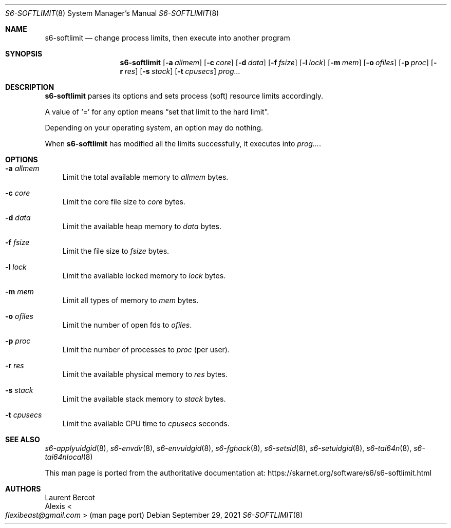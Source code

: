 .Dd September 29, 2021
.Dt S6-SOFTLIMIT 8
.Os
.Sh NAME
.Nm s6-softlimit
.Nd change process limits, then execute into another program
.Sh SYNOPSIS
.Nm
.Op Fl a Ar allmem
.Op Fl c Ar core
.Op Fl d Ar data
.Op Fl f Ar fsize
.Op Fl l Ar lock
.Op Fl m Ar mem
.Op Fl o Ar ofiles
.Op Fl p Ar proc
.Op Fl r Ar res
.Op Fl s Ar stack
.Op Fl t Ar cpusecs
.Ar prog...
.Sh DESCRIPTION
.Nm
parses its options and sets process (soft) resource limits accordingly.
.Pp
A value of
.Ql =
for any option means
.Dq set that limit to the hard limit .
.Pp
Depending on your operating system, an option may do nothing.
.Pp
When
.Nm
has modified all the limits successfully, it executes into
.Ar prog... .
.Sh OPTIONS
.Bl -tag -width x
.It Fl a Ar allmem
Limit the total available memory to
.Ar allmem
bytes.
.It Fl c Ar core
Limit the core file size to
.Ar core
bytes.
.It Fl d Ar data
Limit the available heap memory to
.Ar data
bytes.
.It Fl f Ar fsize
Limit the file size to
.Ar fsize
bytes.
.It Fl l Ar lock
Limit the available locked memory to
.Ar lock
bytes.
.It Fl m Ar mem
Limit all types of memory to
.Ar mem
bytes.
.It Fl o Ar ofiles
Limit the number of open fds to
.Ar ofiles .
.It Fl p Ar proc
Limit the number of processes to
.Ar proc
(per user).
.It Fl r Ar res
Limit the available physical memory to
.Ar res
bytes.
.It Fl s Ar stack
Limit the available stack memory to
.Ar stack
bytes.
.It Fl t Ar cpusecs
Limit the available CPU time to
.Ar cpusecs
seconds.
.El
.Sh SEE ALSO
.Xr s6-applyuidgid 8 ,
.Xr s6-envdir 8 ,
.Xr s6-envuidgid 8 ,
.Xr s6-fghack 8 ,
.Xr s6-setsid 8 ,
.Xr s6-setuidgid 8 ,
.Xr s6-tai64n 8 ,
.Xr s6-tai64nlocal 8
.Pp
This man page is ported from the authoritative documentation at:
.Lk https://skarnet.org/software/s6/s6-softlimit.html
.Sh AUTHORS
.An Laurent Bercot
.An Alexis Ao Mt flexibeast@gmail.com Ac (man page port)
